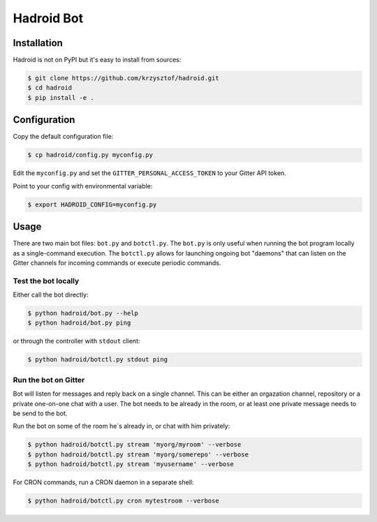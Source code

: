 =============
 Hadroid Bot
=============

Installation
============
Hadroid is not on PyPI but it's easy to install from sources:

.. code-block:: console

   $ git clone https://github.com/krzysztof/hadroid.git
   $ cd hadroid
   $ pip install -e .

Configuration
=============
Copy the default configuration file:

.. code-block:: console

   $ cp hadroid/config.py myconfig.py

Edit the ``myconfig.py`` and set the ``GITTER_PERSONAL_ACCESS_TOKEN`` to your
Gitter API token.

Point to your config with environmental variable:

.. code-block:: console

   $ export HADROID_CONFIG=myconfig.py

Usage
=====
There are two main bot files: ``bot.py`` and ``botctl.py``. The ``bot.py`` is
only useful when running the bot program locally as a single-command execution.
The ``botctl.py`` allows for launching ongoing bot "daemons" that can listen
on the Gitter channels for incoming commands or execute periodic commands.

Test the bot locally
~~~~~~~~~~~~~~~~~~~~
Either call the bot directly:

.. code-block:: console

   $ python hadroid/bot.py --help
   $ python hadroid/bot.py ping

or through the controller with ``stdout`` client:

.. code-block:: console

   $ python hadroid/botctl.py stdout ping

Run the bot on Gitter
~~~~~~~~~~~~~~~~~~~~
Bot will listen for messages and reply back on a single channel.
This can be either an orgazation channel, repository or a private one-on-one
chat with a user. The bot needs to be already in the room, or at least one
private message needs to be send to the bot.

Run the bot on some of the room he`s already in, or chat with him privately:

.. code-block:: console

   $ python hadroid/botctl.py stream 'myorg/myroom' --verbose
   $ python hadroid/botctl.py stream 'myorg/somerepo' --verbose
   $ python hadroid/botctl.py stream 'myusername' --verbose

For CRON commands, run a CRON daemon in a separate shell:

.. code-block:: console

   $ python hadroid/botctl.py cron mytestroom --verbose


